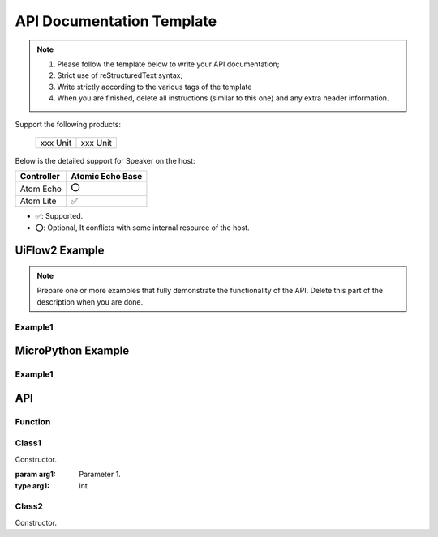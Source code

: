 **************************
API Documentation Template
**************************

.. note::

    1. Please follow the template below to write your API documentation;
    2. Strict use of reStructuredText syntax;
    3. Write strictly according to the various tags of the template
    4. When you are finished, delete all instructions (similar to this one) and any extra header information.

.. Write your overview and delete this line when you are finished.

.. List the supported devices and provide links to product documentation. Delete this line when you are done.

Support the following products:

    ================== ==================
    xxx Unit           xxx Unit
    ================== ==================

.. Compatibility list, if there are compatibility issues, please list the table. Below is a complete example, delete this line when you are done.

Below is the detailed support for Speaker on the host:

.. table::
    :widths: auto

    +-----------------+-------------------+
    |Controller       | Atomic Echo Base  |
    +=================+===================+
    | Atom Echo       | |O|               |
    +-----------------+-------------------+
    | Atom Lite       | |S|               |
    +-----------------+-------------------+

- |S|: Supported.
- |O|: Optional, It conflicts with some internal resource of the host.

.. |S| unicode:: U+2705
.. |O| unicode:: U+2B55


UiFlow2 Example
===============

.. note::

    Prepare one or more examples that fully demonstrate the functionality of the API. Delete this part of the description when you are done.


Example1
--------

.. Source code link of the example. Click the link to open the project directly on uiflow2. Delete this line after completion.

.. Write a detailed description of the example. A good description allows the reader to fully understand the example. Delete this line when you are finished.

.. Place a picture of your example and delete this line when you are finished.

.. Display the output of the example, which can be a picture or log text. Delete this line when you are done.


MicroPython Example
===================

Example1
--------

.. The source code link of the example. Click this link to download the source code. Delete this line when you are done.

.. Write a detailed description of the example. A good description allows the reader to fully understand the example. Delete this line when you are finished.

.. Display the output of the example, which can be a picture or log text. Delete this line when you are done.


API
===

Function
--------

.. All functions can be put under this heading.

.. function:: func1(arg1:int, arg2:int) -> int

    Function 1, please write a detailed description of the function.

    :param arg1: Parameter 1.
    :type arg1: int
    :param int arg2: Parameter 2.
    :type arg2: int
    :return: Return value.
    :rtype: int

    .. Please note that the return value type of the function needs to be specified

    UiFlow2 Code Block:

        .. Please place the Blockly image of the function and delete this line when you are done.

    MicroPython Code Block:

        .. code-block:: python

            pass # Please put the MicroPython code of the function, and delete this line when you are done


Class1
-------

.. Add a title to each class.

.. class:: Class1(arg1:int)

    Constructor.

    :param arg1: Parameter 1.
    :type arg1: int

    .. Please note that the type of the parameter needs to be specified


    .. method:: Class1.method1(arg1:int, arg2:int) -> int

        Method 1, please write a detailed description of the method.

        :param arg1: Parameter 1.
        :type arg1: int
        :param int arg2: Parameter 2.
        :type arg2: int
        :return: Return value.
        :rtype: int

        .. Please note that the return value type of the method needs to be specified.

        UiFlow2 Code Block:

            .. Please place the Blockly image of the function and delete this line when you are done.

        MicroPython Code Block:

            .. code-block:: python

                pass # Please put the MicroPython code of the function, and delete this line when you are done.


    .. property:: Class1.property1
        :type: int

        Property 1, please write a detailed description of the property.

        .. Please note that the type of the property needs to be specified.

        UiFlow2 Code Block:

            .. Please place the Blockly image of the function and delete this line when you are done.

        MicroPython Code Block:

            .. code-block:: python

                pass # Please put the MicroPython code of the function, and delete this line when you are done.


    .. staticmethod:: Class1.staticmethod1(arg1:int, arg2:int) -> int

        Static method 1, please write a detailed description of the static method.

        :param arg1: Parameter 1.
        :type arg1: int
        :param int arg2: Parameter 2.
        :type arg2: int
        :return: Return value.
        :rtype: int

        UiFlow2 Code Block:

            .. Please place the Blockly image of the function and delete this line when you are done.

        MicroPython Code Block:

            .. code-block:: python

                pass # Please put the MicroPython code of the function, and delete this line when you are done.


    .. classmethod:: Class1.classmethod1(arg1:int, arg2:int) -> int

        Class method 1, please write a detailed description of the class method.

        :param arg1: Parameter 1.
        :type arg1: int
        :param int arg2: Parameter 2.
        :type arg2: int
        :return: Return value.
        :rtype: int

        UiFlow2 Code Block:

            .. Please place the Blockly image of the function and delete this line when you are done.

        MicroPython Code Block:

            .. code-block:: python

                pass # Please put the MicroPython code of the function, and delete this line when you are done.


    .. attribute:: Class1.b
       :type: int

        Attribute b, please write a detailed description of the attribute.

        .. Please note that the type of the attribute needs to be specified.

        UiFlow2 Code Block:

            .. Please place the Blockly image of the function and delete this line when you are done.

        MicroPython Code Block:

            .. code-block:: python

                pass # Please put the MicroPython code of the function, and delete this line when you are done.


    .. data:: Class1.CONSTANT1
       :type: int

        Constant 1, Please write a detailed description of the constant. Constants are named using uppercase letters.

        UiFlow2 Code Block:

            .. Please place the Blockly image of the function and delete this line when you are done.

        MicroPython Code Block:

            .. code-block:: python

                pass # Please put the MicroPython code of the function, and delete this line when you are done.

Class2
-------

.. class:: Class2()

    Constructor.
